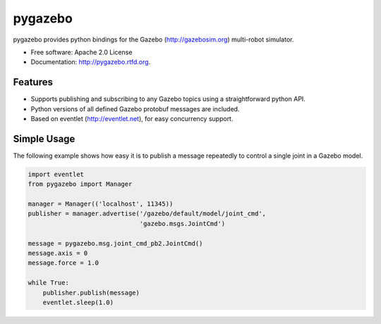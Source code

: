 ===============================
pygazebo
===============================

.. image:: https://travis-ci.org/jpieper/pygazebo.png?branch=develop
        :target: https://travis-ci.org/jpieper/pygazebo

.. image:: https://pypip.in/d/pygazebo/badge.png
        :target: https://crate.io/packages/pygazebo?version=latest

.. image:: https://coveralls.io/repos/jpieper/pygazebo/badge.png
        :target: https://coveralls.io/r/jpieper/pygazebo

pygazebo provides python bindings for the Gazebo
(http://gazebosim.org) multi-robot simulator.

* Free software: Apache 2.0 License
* Documentation: http://pygazebo.rtfd.org.

Features
--------

* Supports publishing and subscribing to any Gazebo topics using a
  straightforward python API.
* Python versions of all defined Gazebo protobuf messages are
  included.
* Based on eventlet (http://eventlet.net), for easy concurrency support.

Simple Usage
------------

The following example shows how easy it is to publish a message
repeatedly to control a single joint in a Gazebo model.

.. code-block:: python

        import eventlet
        from pygazebo import Manager
        
        manager = Manager(('localhost', 11345))
        publisher = manager.advertise('/gazebo/default/model/joint_cmd',
                                      'gazebo.msgs.JointCmd')

        message = pygazebo.msg.joint_cmd_pb2.JointCmd()
        message.axis = 0
        message.force = 1.0

        while True:
            publisher.publish(message)
            eventlet.sleep(1.0)
